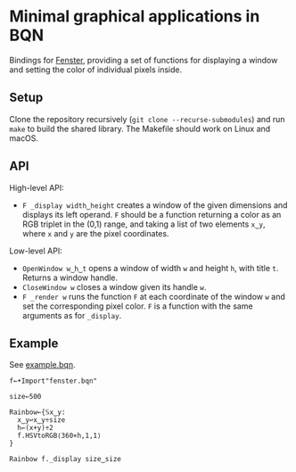 * Minimal graphical applications in BQN

Bindings for [[https://github.com/zserge/fenster][Fenster]], providing a set of functions for displaying a
window and setting the color of individual pixels inside.

** Setup

Clone the repository recursively (~git clone --recurse-submodules~)
and run ~make~ to build the shared library. The Makefile should work
on Linux and macOS.

** API

High-level API:
- ~F _display width‿height~ creates a window of the given dimensions
  and displays its left operand. ~F~ should be a function returning a
  color as an RGB triplet in the (0,1) range, and taking a list of two
  elements ~x‿y~, where ~x~ and ~y~ are the pixel coordinates.

Low-level API:
- ~OpenWindow w‿h‿t~ opens a window of width ~w~ and height ~h~, with
  title ~t~. Returns a window handle.
- ~CloseWindow w~ closes a window given its handle ~w~.
- ~F _render w~ runs the function ~F~ at each coordinate of the window
  ~w~ and set the corresponding pixel color. ~F~ is a function with
  the same arguments as for ~_display~.

** Example

See [[./example.bqn][example.bqn]].

#+begin_src bqn
f←•Import"fenster.bqn"

size←500

Rainbow←{𝕊x‿y:
  x‿y↩x‿y÷size
  h←(x+y)÷2
  f.HSVtoRGB⟨360×h,1,1⟩
}

Rainbow f._display size‿size
#+end_src

[[./example.png]]
